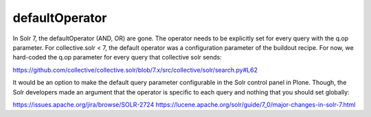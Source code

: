 defaultOperator
---------------

In Solr 7, the defaultOperator (AND, OR) are gone.
The operator needs to be explicitly set for every query with the q.op parameter.
For collective.solr < 7, the default operator was a configuration parameter of the buildout recipe.
For now, we hard-coded the q.op parameter for every query that collective solr sends:

https://github.com/collective/collective.solr/blob/7.x/src/collective/solr/search.py#L62

It would be an option to make the default query parameter configurable in the Solr control panel in Plone.
Though, the Solr developers made an argument that the operator is specific to each query and nothing that you should set globally:

https://issues.apache.org/jira/browse/SOLR-2724
https://lucene.apache.org/solr/guide/7_0/major-changes-in-solr-7.html

